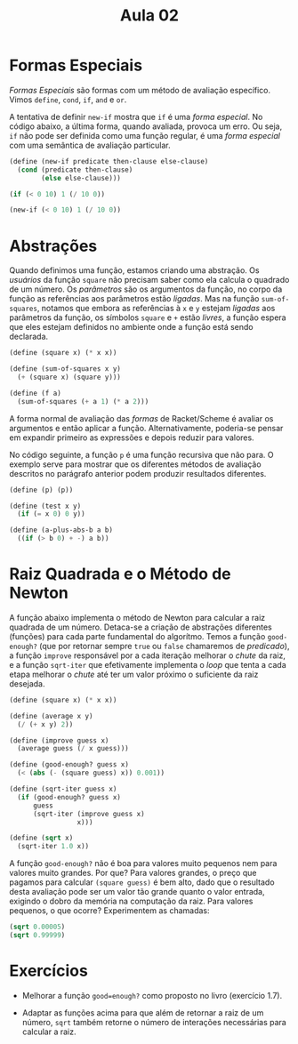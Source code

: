 #+Title: Aula 02

* Formas Especiais

/Formas Especiais/ são formas com um método de avaliação
específico. Vimos =define=, =cond=, =if=, =and= e =or=.

A tentativa de definir =new-if= mostra que =if= é uma /forma
especial/. No código abaixo, a última forma, quando avaliada, provoca
um erro. Ou seja, =if= não pode ser definida como uma função regular,
é uma /forma especial/ com uma semântica de avaliação particular.

#+BEGIN_SRC scheme
(define (new-if predicate then-clause else-clause)
  (cond (predicate then-clause)
        (else else-clause)))

(if (< 0 10) 1 (/ 10 0))

(new-if (< 0 10) 1 (/ 10 0))
#+END_SRC

* Abstrações

Quando definimos uma função, estamos criando uma abstração. Os
/usuários/ da função =square= não precisam saber como ela calcula o
quadrado de um número. Os /parâmetros/ são os argumentos da função, no
corpo da função as referências aos parâmetros estão /ligadas/. Mas na
função =sum-of-squares=, notamos que embora as referências à =x= e =y=
estejam /ligadas/ aos parâmetros da função, os símbolos =square= e =+=
estão /livres/, a função espera que eles estejam definidos no ambiente
onde a função está sendo declarada.

#+BEGIN_SRC scheme
(define (square x) (* x x))

(define (sum-of-squares x y)
  (+ (square x) (square y)))

(define (f a)
  (sum-of-squares (+ a 1) (* a 2)))
#+END_SRC

A forma normal de avaliação das /formas/ de Racket/Scheme é avaliar os
argumentos e então aplicar a função. Alternativamente, poderia-se
pensar em expandir primeiro as expressões e depois reduzir para
valores.

No código seguinte, a função =p= é uma função recursiva que não
para. O exemplo serve para mostrar que os diferentes métodos de
avaliação descritos no parágrafo anterior podem produzir resultados
diferentes.

#+BEGIN_SRC scheme
(define (p) (p))

(define (test x y)
  (if (= x 0) 0 y))

(define (a-plus-abs-b a b)
  ((if (> b 0) + -) a b))
#+END_SRC

* Raiz Quadrada e o Método de Newton

A função abaixo implementa o método de Newton para calcular a raiz
quadrada de um número. Detaca-se a criação de abstrações diferentes
(funções) para cada parte fundamental do algorítmo. Temos a função
=good-enough?= (que por retornar sempre =true= ou =false= chamaremos
de /predicado/), a função =improve= responsável por a cada iteração
melhorar o /chute/ da raiz, e a função =sqrt-iter= que efetivamente
implementa o /loop/ que tenta a cada etapa melhorar o /chute/ até ter
um valor próximo o suficiente da raiz desejada.

#+BEGIN_SRC scheme
(define (square x) (* x x))

(define (average x y)
  (/ (+ x y) 2))

(define (improve guess x)
  (average guess (/ x guess)))

(define (good-enough? guess x)
  (< (abs (- (square guess) x)) 0.001))

(define (sqrt-iter guess x)
  (if (good-enough? guess x)
      guess
      (sqrt-iter (improve guess x)
                 x)))

(define (sqrt x)
  (sqrt-iter 1.0 x))
#+END_SRC

A função =good-enough?= não é boa para valores muito pequenos nem para
valores muito grandes. Por que? Para valores grandes, o preço que
pagamos para calcular =(square guess)= é bem alto, dado que o
resultado desta avaliação pode ser um valor tão grande quanto o valor
entrada, exigindo o dobro da memória na computação da raiz. Para
valores pequenos, o que ocorre? Experimentem as chamadas:

#+BEGIN_SRC scheme
(sqrt 0.00005)
(sqrt 0.99999)
#+END_SRC

* Exercícios

- Melhorar a função =good=enough?= como proposto no livro (exercício
  1.7).

- Adaptar as funções acima para que além de retornar a raiz de um
  número, =sqrt= também retorne o número de interações necessárias
  para calcular a raiz.

